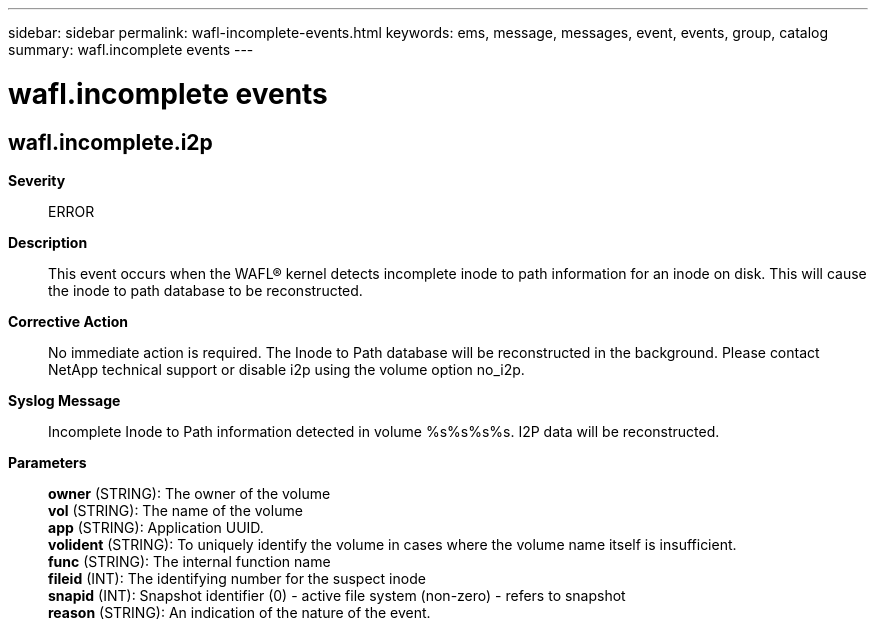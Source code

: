 ---
sidebar: sidebar
permalink: wafl-incomplete-events.html
keywords: ems, message, messages, event, events, group, catalog
summary: wafl.incomplete events
---

= wafl.incomplete events
:toclevels: 1
:hardbreaks:
:nofooter:
:icons: font
:linkattrs:
:imagesdir: ./media/

== wafl.incomplete.i2p
*Severity*::
ERROR
*Description*::
This event occurs when the WAFL(R) kernel detects incomplete inode to path information for an inode on disk. This will cause the inode to path database to be reconstructed.
*Corrective Action*::
No immediate action is required. The Inode to Path database will be reconstructed in the background. Please contact NetApp technical support or disable i2p using the volume option no_i2p.
*Syslog Message*::
Incomplete Inode to Path information detected in volume %s%s%s%s. I2P data will be reconstructed.
*Parameters*::
*owner* (STRING): The owner of the volume
*vol* (STRING): The name of the volume
*app* (STRING): Application UUID.
*volident* (STRING): To uniquely identify the volume in cases where the volume name itself is insufficient.
*func* (STRING): The internal function name
*fileid* (INT): The identifying number for the suspect inode
*snapid* (INT): Snapshot identifier (0) - active file system (non-zero) - refers to snapshot
*reason* (STRING): An indication of the nature of the event.
